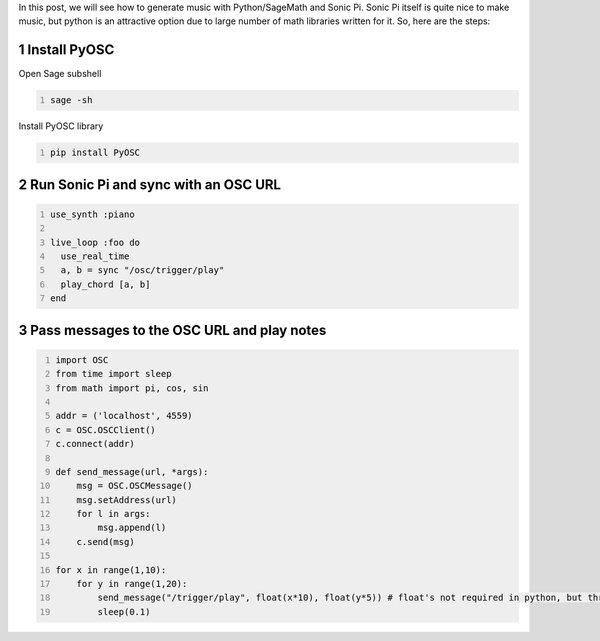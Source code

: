 .. title: Generating Music With SageMath And Sonic Pi
.. slug: generating-music-with-sagemath-and-sonic-pi
.. date: 2017-10-20 15:23:44 UTC+05:30
.. tags: python, sage, OSC, Sonic Pi
.. category: 
.. link: 
.. description: 
.. type: text

In this post, we will see how to generate music with Python/SageMath and Sonic Pi. 
Sonic Pi itself is quite nice to make music, but python is an attractive option due to large number of math libraries written for it.
So, here are the steps:

1 Install PyOSC
---------------

Open Sage subshell

.. code:: bash
    :number-lines: 1

    sage -sh

Install PyOSC library

.. code:: python
    :number-lines: 1

    pip install PyOSC

2 Run Sonic Pi and sync with an OSC URL
---------------------------------------

.. code:: ruby
    :number-lines: 1

    use_synth :piano

    live_loop :foo do
      use_real_time
      a, b = sync "/osc/trigger/play"
      play_chord [a, b]
    end

3 Pass messages to the OSC URL and play notes
---------------------------------------------

.. code:: python
    :number-lines: 1

    import OSC
    from time import sleep
    from math import pi, cos, sin

    addr = ('localhost', 4559)
    c = OSC.OSCClient()
    c.connect(addr)

    def send_message(url, *args):
        msg = OSC.OSCMessage()
        msg.setAddress(url)
        for l in args:
            msg.append(l)
        c.send(msg)

    for x in range(1,10):
        for y in range(1,20):
            send_message("/trigger/play", float(x*10), float(y*5)) # float's not required in python, but throws error in Sage without it
            sleep(0.1)
